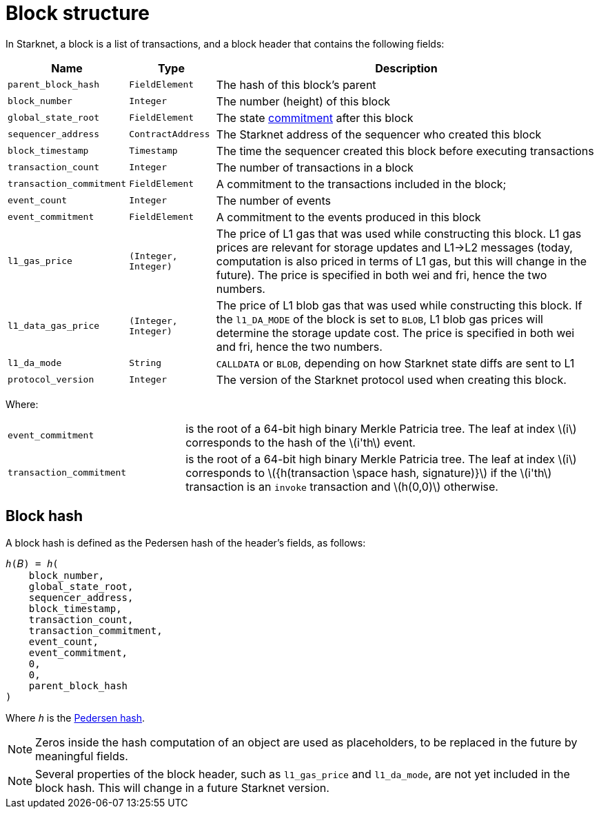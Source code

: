 :stem: latexmath

[id="block_structure"]
= Block structure

In Starknet, a block is a list of transactions, and a block header that contains the following fields:


[%autowidth]
|===
| Name | Type | Description

| `parent_block_hash` | `FieldElement` | The hash of this block's parent
|`block_number` | `Integer` | The number (height) of this block
| `global_state_root` | `FieldElement` | The state xref:../Network_Architecture/starknet-state.adoc#state_commitment[commitment] after this block
|`sequencer_address` | `ContractAddress` | The Starknet address of the sequencer who created this block
| `block_timestamp` | `Timestamp` | The time the sequencer created this block before executing transactions
|`transaction_count` | `Integer` | The number of transactions in a block
| `transaction_commitment` | `FieldElement` | A commitment to the transactions included in the block;
|`event_count` | `Integer` | The number of events
| `event_commitment` | `FieldElement` | A commitment to the events produced in this block
| `l1_gas_price` | `(Integer, Integer)` | The price of L1 gas that was used while constructing this block. L1 gas prices are relevant for storage updates and L1→L2 messages (today, computation is also priced in terms of L1 gas, but this will change in the future). The price is specified in both wei and fri, hence the two numbers.
| `l1_data_gas_price` | `(Integer, Integer)` | The price of L1 blob gas that was used while constructing this block. If the `l1_DA_MODE` of the block is set to `BLOB`, L1 blob gas prices will determine the storage update cost. The price is specified in both wei and fri, hence the two numbers.
| `l1_da_mode` | `String` | `CALLDATA` or `BLOB`, depending on how Starknet state diffs are sent to L1
| `protocol_version` | `Integer` | The version of the Starknet protocol used when creating this block.


|===

Where:


[horizontal,labelwidth='30']
`event_commitment`:: is the root of a 64-bit high binary Merkle Patricia tree. The leaf at index stem:[$i$] corresponds to the hash of the stem:[$i'th$] event.
`transaction_commitment`:: is the root of a 64-bit high binary Merkle Patricia tree. The leaf at index stem:[$i$] corresponds to stem:[$${h(transaction \space hash, signature)}$$] if the stem:[$i'th$] transaction is an `invoke` transaction and stem:[$h(0,0)$] otherwise.




[#block_hash]
== Block hash

A block hash is defined as the Pedersen hash of the header's fields, as follows:

[,,subs="quotes"]
----
_h_(𝐵) = _h_(
    block_number,
    global_state_root,
    sequencer_address,
    block_timestamp,
    transaction_count,
    transaction_commitment,
    event_count,
    event_commitment,
    0,
    0,
    parent_block_hash
)
----

Where `_h_` is the xref:../../Cryptography/hash-functions.adoc#pedersen-hash[Pedersen hash].

[NOTE]
====
Zeros inside the hash computation of an object are used as placeholders, to be replaced in the future by meaningful fields.
====

[NOTE]
====
Several properties of the block header, such as `l1_gas_price` and `l1_da_mode`, are not yet included in the block hash. This will change in a future Starknet version.
====
